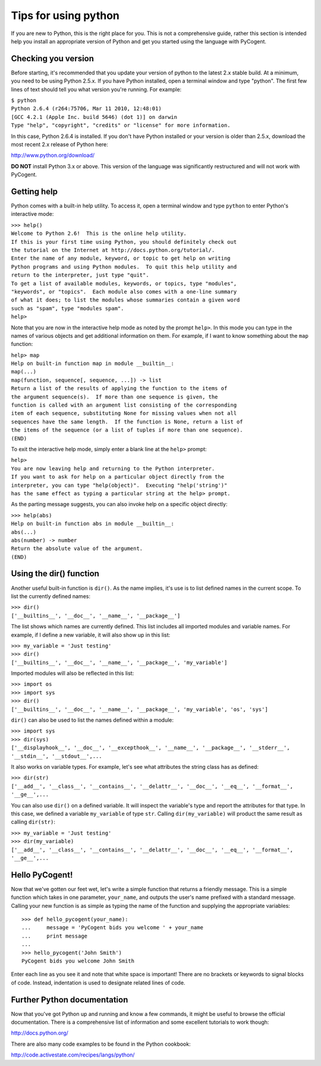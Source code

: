 .. authors: Doug Wendel

*********************
Tips for using python
*********************

If you are new to Python, this is the right place for you. This is not a comprehensive guide, rather this section is intended help you install an appropriate version of Python and get you started using the language with PyCogent.

Checking you version
====================

Before starting, it's recommended that you update your version of python to the latest 2.x stable build. At a minimum, you need to be using Python 2.5.x. If you have Python installed, open a terminal window and type "python". The first few lines of text should tell you what version you're running. For example: 

| ``$ python``
| ``Python 2.6.4 (r264:75706, Mar 11 2010, 12:48:01)``
| ``[GCC 4.2.1 (Apple Inc. build 5646) (dot 1)] on darwin``
| ``Type "help", "copyright", "credits" or "license" for more information.``

In this case, Python 2.6.4 is installed. If you don't have Python installed or your version is older than 2.5.x, download the most recent 2.x release of Python here:

http://www.python.org/download/

**DO NOT** install Python 3.x or above. This version of the language was significantly restructured and will not work with PyCogent.

Getting help
============

Python comes with a built-in help utility. To access it, open a terminal window and type ``python`` to enter Python's interactive mode:

| ``>>> help()``

| ``Welcome to Python 2.6!  This is the online help utility.``

| ``If this is your first time using Python, you should definitely check out``
| ``the tutorial on the Internet at http://docs.python.org/tutorial/.``

| ``Enter the name of any module, keyword, or topic to get help on writing``
| ``Python programs and using Python modules.  To quit this help utility and``
| ``return to the interpreter, just type "quit".``

| ``To get a list of available modules, keywords, or topics, type "modules",``
| ``"keywords", or "topics".  Each module also comes with a one-line summary``
| ``of what it does; to list the modules whose summaries contain a given word``
| ``such as "spam", type "modules spam".``

| ``help>``

Note that you are now in the interactive help mode as noted by the prompt ``help>``. In this mode you can type in the names of various objects and get additional information on them. For example, if I want to know something about the ``map`` function:

| ``help> map``

| ``Help on built-in function map in module __builtin__:``

| ``map(...)``
| ``map(function, sequence[, sequence, ...]) -> list``

| ``Return a list of the results of applying the function to the items of``
| ``the argument sequence(s).  If more than one sequence is given, the``
| ``function is called with an argument list consisting of the corresponding``
| ``item of each sequence, substituting None for missing values when not all``
| ``sequences have the same length.  If the function is None, return a list of``
| ``the items of the sequence (or a list of tuples if more than one sequence).``
| ``(END)``
	
To exit the interactive help mode, simply enter a blank line at the ``help>`` prompt:

| ``help>``

| ``You are now leaving help and returning to the Python interpreter.``
| ``If you want to ask for help on a particular object directly from the``
| ``interpreter, you can type "help(object)".  Executing "help('string')"``
| ``has the same effect as typing a particular string at the help> prompt.``
	
As the parting message suggests, you can also invoke help on a specific object directly:

| ``>>> help(abs)``

| ``Help on built-in function abs in module __builtin__:``

| ``abs(...)``
| ``abs(number) -> number``

| ``Return the absolute value of the argument.``
| ``(END)``

Using the dir() function
========================

Another useful built-in function is ``dir()``. As the name implies, it's use is to list defined names in the current scope. To list the currently defined names:

| ``>>> dir()``
| ``['__builtins__', '__doc__', '__name__', '__package__']``
	
The list shows which names are currently defined. This list includes all imported modules and variable names. For example, if I define a new variable, it will also show up in this list:

| ``>>> my_variable = 'Just testing'``
| ``>>> dir()``
| ``['__builtins__', '__doc__', '__name__', '__package__', 'my_variable']``
	
Imported modules will also be reflected in this list:

| ``>>> import os``
| ``>>> import sys``
| ``>>> dir()``
| ``['__builtins__', '__doc__', '__name__', '__package__', 'my_variable', 'os', 'sys']``

``dir()`` can also be used to list the names defined within a module:

| ``>>> import sys``
| ``>>> dir(sys)``
| ``['__displayhook__', '__doc__', '__excepthook__', '__name__', '__package__', '__stderr__', '__stdin__', '__stdout__',...``

It also works on variable types. For example, let's see what attributes the string class has as defined:

| ``>>> dir(str)``
| ``['__add__', '__class__', '__contains__', '__delattr__', '__doc__', '__eq__', '__format__', '__ge__',...``

You can also use ``dir()`` on a defined variable. It will inspect the variable's type and report the attributes for that type. In this case, we defined a variable ``my_variable`` of type ``str``. Calling ``dir(my_variable)`` will product the same result as calling ``dir(str)``:

| ``>>> my_variable = 'Just testing'``
| ``>>> dir(my_variable)``
| ``['__add__', '__class__', '__contains__', '__delattr__', '__doc__', '__eq__', '__format__', '__ge__',...``
	
Hello PyCogent!
===============

Now that we've gotten our feet wet, let's write a simple function that returns a friendly message. This is a simple function which takes in one parameter, ``your_name``, and outputs the user's name prefixed with a standard message. Calling your new function is as simple as typing the name of the function and supplying the appropriate variables::

	>>> def hello_pycogent(your_name):
	...     message = 'PyCogent bids you welcome ' + your_name
	...     print message
	... 
	>>> hello_pycogent('John Smith')
	PyCogent bids you welcome John Smith
	
Enter each line as you see it and note that white space is important! There are no brackets or keywords to signal blocks of code. Instead, indentation is used to designate related lines of code.

Further Python documentation
============================

Now that you've got Python up and running and know a few commands, it might be useful to browse the official documentation. There is a comprehensive list of information and some excellent tutorials to work though:

http://docs.python.org/

There are also many code examples to be found in the Python cookbook:

http://code.activestate.com/recipes/langs/python/